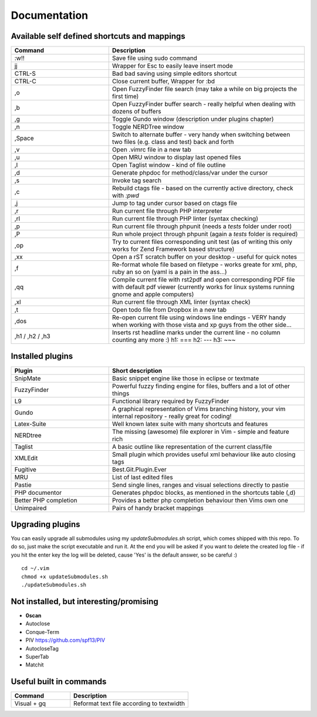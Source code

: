 Documentation
=============

Available self defined shortcuts and mappings
---------------------------------------------

.. list-table::
    :header-rows: 1
    :widths: 1 2

    * - **Command**
      - **Description**

    * - :w!!
      - Save file using sudo command

    * - jj
      - Wrapper for Esc to easily leave insert mode

    * - CTRL-S
      - Bad bad saving using simple editors shortcut

    * - CTRL-C
      - Close current buffer, Wrapper for :bd

    * - ,o
      - Open FuzzyFinder file search (may take a while on big projects the first time)

    * - ,b
      - Open FuzzyFinder buffer search - really helpful when dealing with dozens of buffers

    * - ,g
      - Toggle Gundo window (description under plugins chapter)

    * - ,n
      - Toggle NERDTree window

    * - ,Space
      - Switch to alternate buffer - very handy when switching between two files (e.g. class and test) back and forth

    * - ,v
      - Open .vimrc file in a new tab

    * - ,u
      - Open MRU window to display last opened files

    * - ,l
      - Open Taglist window - kind of file outline

    * - ,d
      - Generate phpdoc for method/class/var under the cursor

    * - ,s
      - Invoke tag search

    * - ,c
      - Rebuild ctags file - based on the currently active directory, check with *:pwd*

    * - ,j
      - Jump to tag under cursor based on ctags file

    * - ,r
      - Run current file through PHP interpreter

    * - ,rl
      - Run current file through PHP linter (syntax checking)

    * - ,p
      - Run current file through phpunit (needs a *tests* folder under root)

    * - ,P
      - Run whole project through phpunit (again a *tests* folder is required)

    * - ,op
      - Try to current files corresponding unit test (as of writing this only works for Zend Framework based
        structure)

    * - ,xx
      - Open a rST scratch buffer on your desktop - useful for quick notes

    * - ,f
      - Re-format whole file based on filetype - works greate for xml, php, ruby an so on (yaml is a pain in the ass...)

    * - ,qq
      - Compile current file with rst2pdf and open corresponding PDF file with default pdf viewer (currently works for
        linux systems running gnome and apple computers)

    * - ,xl
      - Run current file through XML linter (syntax check)

    * - ,t
      - Open todo file from Dropbox in a new tab

    * - ,dos
      - Re-open current file using windows line endings - VERY handy when working with those vista and xp guys from the
        other side...

    * - ,h1 / ,h2 / ,h3
      - Inserts rst headline marks under the current line - no column counting any more :)
        h1: ===
        h2: ---
        h3: ~~~

Installed plugins
-----------------

.. list-table::
    :header-rows: 1
    :widths: 1 2

    * - **Plugin**
      - **Short description**

    * - SnipMate
      - Basic snippet engine like those in eclipse or textmate

    * - FuzzyFinder
      - Powerful fuzzy finding engine for files, buffers and a lot of other things

    * - L9
      - Functional library required by FuzzyFinder

    * - Gundo
      - A graphical representation of Vims branching history, your vim internal repository - really great for coding!

    * - Latex-Suite
      - Well known latex suite with many shortcuts and features

    * - NERDtree
      - The missing (awesome) file explorer in Vim - simple and feature rich

    * - Taglist
      - A basic outline like representation of the current class/file

    * - XMLEdit
      - Small plugin which provides useful xml behaviour like auto closing tags

    * - Fugitive
      - Best.Git.Plugin.Ever

    * - MRU
      - List of last edited files

    * - Pastie
      - Send single lines, ranges and visual selections directly to pastie

    * - PHP documentor
      - Generates phpdoc blocks, as mentioned in the shortcuts table (,d)

    * - Better PHP completion
      - Provides a better php completion behaviour then Vims own one

    * - Unimpaired
      - Pairs of handy bracket mappings

Upgrading plugins
-----------------

You can easily upgrade all submodules using my `updateSubmodules.sh` script,
which comes shipped with this repo. To do so, just make the script executable
and run it. At the end you will be asked if you want to delete the created log
file - if you hit the enter key the log will be deleted, cause 'Yes' is the
default answer, so be careful :) ::

    cd ~/.vim
    chmod +x updateSubmodules.sh
    ./updateSubmodules.sh

Not installed, but interesting/promising
----------------------------------------

* **0scan**
* Autoclose
* Conque-Term
* PIV https://github.com/spf13/PIV
* AutocloseTag
* SuperTab
* Matchit

Useful built in commands
------------------------

.. list-table::
    :header-rows: 1
    :widths: 1 2

    * - **Command**
      - **Description**

    * - Visual + gq
      - Reformat text file according to textwidth
